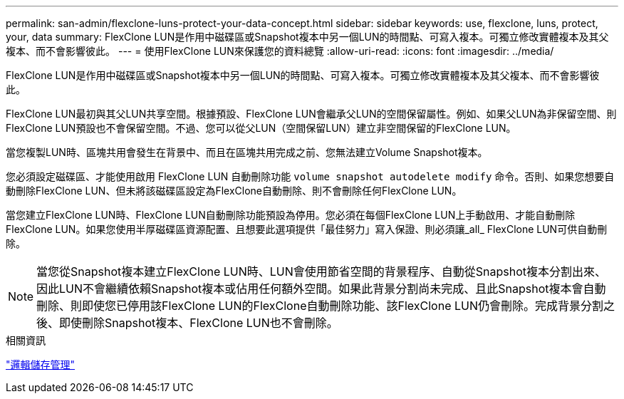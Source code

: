 ---
permalink: san-admin/flexclone-luns-protect-your-data-concept.html 
sidebar: sidebar 
keywords: use, flexclone, luns, protect, your, data 
summary: FlexClone LUN是作用中磁碟區或Snapshot複本中另一個LUN的時間點、可寫入複本。可獨立修改實體複本及其父複本、而不會影響彼此。 
---
= 使用FlexClone LUN來保護您的資料總覽
:allow-uri-read: 
:icons: font
:imagesdir: ../media/


[role="lead"]
FlexClone LUN是作用中磁碟區或Snapshot複本中另一個LUN的時間點、可寫入複本。可獨立修改實體複本及其父複本、而不會影響彼此。

FlexClone LUN最初與其父LUN共享空間。根據預設、FlexClone LUN會繼承父LUN的空間保留屬性。例如、如果父LUN為非保留空間、則FlexClone LUN預設也不會保留空間。不過、您可以從父LUN（空間保留LUN）建立非空間保留的FlexClone LUN。

當您複製LUN時、區塊共用會發生在背景中、而且在區塊共用完成之前、您無法建立Volume Snapshot複本。

您必須設定磁碟區、才能使用啟用 FlexClone LUN 自動刪除功能 `volume snapshot autodelete modify` 命令。否則、如果您想要自動刪除FlexClone LUN、但未將該磁碟區設定為FlexClone自動刪除、則不會刪除任何FlexClone LUN。

當您建立FlexClone LUN時、FlexClone LUN自動刪除功能預設為停用。您必須在每個FlexClone LUN上手動啟用、才能自動刪除FlexClone LUN。如果您使用半厚磁碟區資源配置、且想要此選項提供「最佳努力」寫入保證、則必須讓_all_ FlexClone LUN可供自動刪除。

[NOTE]
====
當您從Snapshot複本建立FlexClone LUN時、LUN會使用節省空間的背景程序、自動從Snapshot複本分割出來、因此LUN不會繼續依賴Snapshot複本或佔用任何額外空間。如果此背景分割尚未完成、且此Snapshot複本會自動刪除、則即使您已停用該FlexClone LUN的FlexClone自動刪除功能、該FlexClone LUN仍會刪除。完成背景分割之後、即使刪除Snapshot複本、FlexClone LUN也不會刪除。

====
.相關資訊
link:../volumes/index.html["邏輯儲存管理"]

